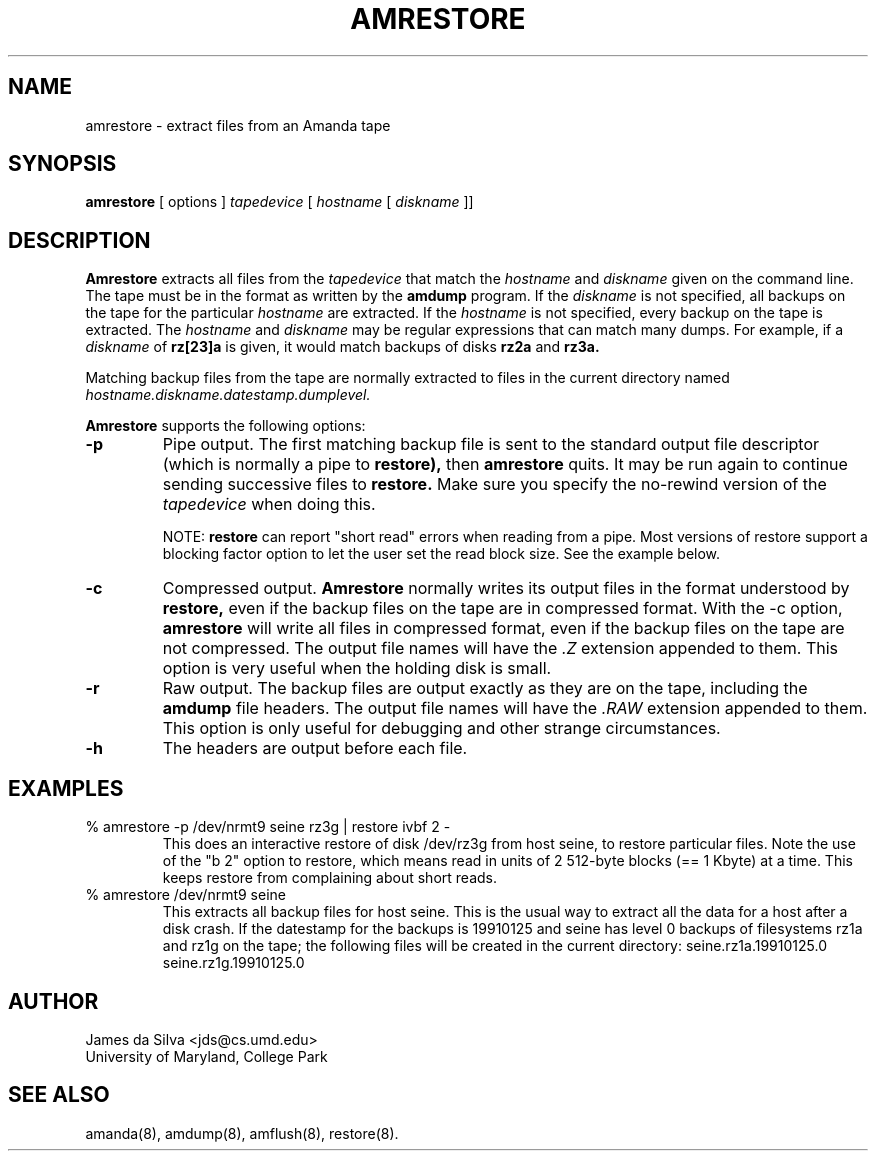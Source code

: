 .\"
.TH AMRESTORE 8
.SH NAME
amrestore \- extract files from an Amanda tape
.SH SYNOPSIS
.B amrestore
[ options ] 
.I tapedevice
[ 
.I hostname
[ 
.I diskname
]]
.SH DESCRIPTION

.B Amrestore
extracts all files from the 
.I tapedevice
that match the
.I hostname
and
.I diskname
given on the command line.  The tape must be in the format as written by
the 
.B amdump
program.  
If the
.I diskname
is not specified, all backups on the tape for the particular
.I hostname
are extracted.  If the
.I hostname
is not specified, every backup on the tape is extracted.
The 
.I hostname
and 
.I diskname
may be regular expressions that can match many dumps.  For example, if a
.I diskname
of
.B rz[23]a
is given, it would match backups of disks
.B rz2a
and
.B rz3a.
.PP
Matching backup files from the tape are normally extracted to files in the current directory named
.I hostname.diskname.datestamp.dumplevel.

.LP
.B Amrestore
supports the following options:

.TP
.B \-p
Pipe output.
The first matching backup file is sent to the standard output file descriptor
(which is normally a pipe to 
.BR restore),
then
.B amrestore
quits.  It may be run again to continue sending successive files to
.B restore.
Make sure you specify the no-rewind version of the
.I tapedevice
when doing this.
.IP
NOTE: 
.B restore
can report "short read" errors when reading from a pipe.  Most
versions of restore support a blocking factor option to let the user
set the read block size.  See the example below.

.TP
.B \-c 
Compressed output.
.B Amrestore
normally writes its output files in the format understood by
.B restore,
even if the backup files on the tape are in compressed format.  With the
\-c option, 
.B amrestore
will write all files in compressed format, even if the backup files on
the tape are not compressed.  The output file names will have the
.I .Z
extension appended to them.  This option is very useful when the holding
disk is small.  
 
.TP
.B \-r 
Raw output.  The backup files are output exactly as they are on the
tape, including the
.B amdump
file headers.  The output file names will have the
.I .RAW
extension appended to them.  This option is only useful for debugging and
other strange circumstances.

.TP
.B \-h 
The headers are output before each file.

.SH EXAMPLES
.TP
% amrestore -p /dev/nrmt9 seine rz3g | restore ivbf 2 -
This does an interactive restore of disk /dev/rz3g from host seine, to
restore particular files.  Note the use of the "b 2" option to
restore, which means read in units of 2 512-byte blocks (== 1 Kbyte)
at a time.  This keeps restore from complaining about short reads.

.TP
% amrestore /dev/nrmt9 seine
This extracts all backup files for host seine.  This is the usual way to
extract all the data for a host after a disk crash.  If the datestamp
for the backups is 19910125 and seine has level 0 backups of filesystems
rz1a and rz1g on the tape; the following files will be
created in the current directory:
	seine.rz1a.19910125.0
.br
	seine.rz1g.19910125.0

.SH AUTHOR
James da Silva <jds@cs.umd.edu>
.br
University of Maryland, College Park

.SH "SEE ALSO"
amanda(8), amdump(8), amflush(8), restore(8).
